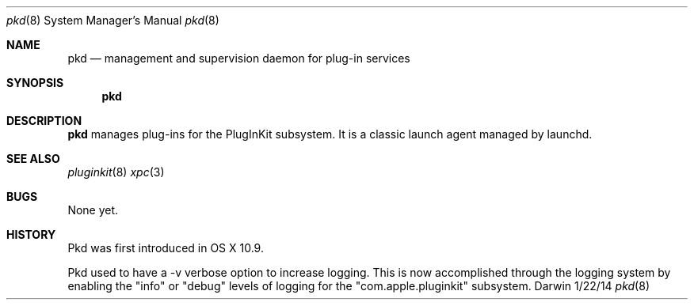 .Dd 1/22/14               \" DATE
.Dt pkd 8      \" Program name and manual section number
.Os Darwin
.Sh NAME                 \" Section Header - required - don't modify 
.Nm pkd
.Nd management and supervision daemon for plug-in services
.Sh SYNOPSIS             \" Section Header - required - don't modify
.Nm
.\".Op Fl v
.Sh DESCRIPTION          \" Section Header - required - don't modify
.Nm
manages plug-ins for the PlugInKit subsystem. It is a classic launch agent managed by launchd.
.\".Pp
.\".Bl -tag -width -indent  \" Differs from above in tag removed
.\".It Fl v
.\"Ask pkd to log more verbosely to the system log.
.El                      \" Ends the list
.Pp
.\" .Sh ENVIRONMENT      \" May not be needed
.\" .Bl -tag -width "ENV_VAR_1" -indent \" ENV_VAR_1 is width of the string ENV_VAR_1
.\" .It Ev ENV_VAR_1
.\" Description of ENV_VAR_1
.\" .It Ev ENV_VAR_2
.\" Description of ENV_VAR_2
.\" .El                      
.\" .Sh DIAGNOSTICS       \" May not be needed
.\" .Bl -diag
.\" .It Diagnostic Tag
.\" Diagnostic informtion here.
.\" .It Diagnostic Tag
.\" Diagnostic informtion here.
.\" .El
.Sh SEE ALSO 
.Xr pluginkit 8
.Xr xpc 3
.Sh BUGS              \" Document known, unremedied bugs 
None yet.
.Sh HISTORY           \" Document history if command behaves in a unique manner
Pkd was first introduced in OS X 10.9.
.Pp
Pkd used to have a -v verbose option to increase logging. This is now accomplished
through the logging system by enabling the "info" or "debug" levels of logging for
the "com.apple.pluginkit" subsystem.
